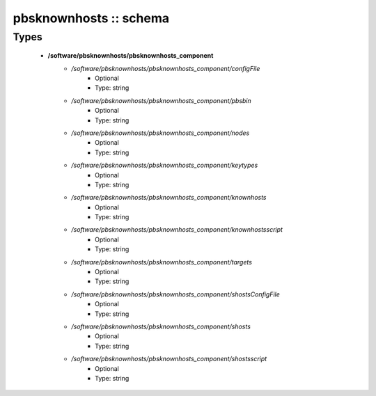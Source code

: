 #######################
pbsknownhosts :: schema
#######################

Types
-----

 - **/software/pbsknownhosts/pbsknownhosts_component**
    - */software/pbsknownhosts/pbsknownhosts_component/configFile*
        - Optional
        - Type: string
    - */software/pbsknownhosts/pbsknownhosts_component/pbsbin*
        - Optional
        - Type: string
    - */software/pbsknownhosts/pbsknownhosts_component/nodes*
        - Optional
        - Type: string
    - */software/pbsknownhosts/pbsknownhosts_component/keytypes*
        - Optional
        - Type: string
    - */software/pbsknownhosts/pbsknownhosts_component/knownhosts*
        - Optional
        - Type: string
    - */software/pbsknownhosts/pbsknownhosts_component/knownhostsscript*
        - Optional
        - Type: string
    - */software/pbsknownhosts/pbsknownhosts_component/targets*
        - Optional
        - Type: string
    - */software/pbsknownhosts/pbsknownhosts_component/shostsConfigFile*
        - Optional
        - Type: string
    - */software/pbsknownhosts/pbsknownhosts_component/shosts*
        - Optional
        - Type: string
    - */software/pbsknownhosts/pbsknownhosts_component/shostsscript*
        - Optional
        - Type: string
